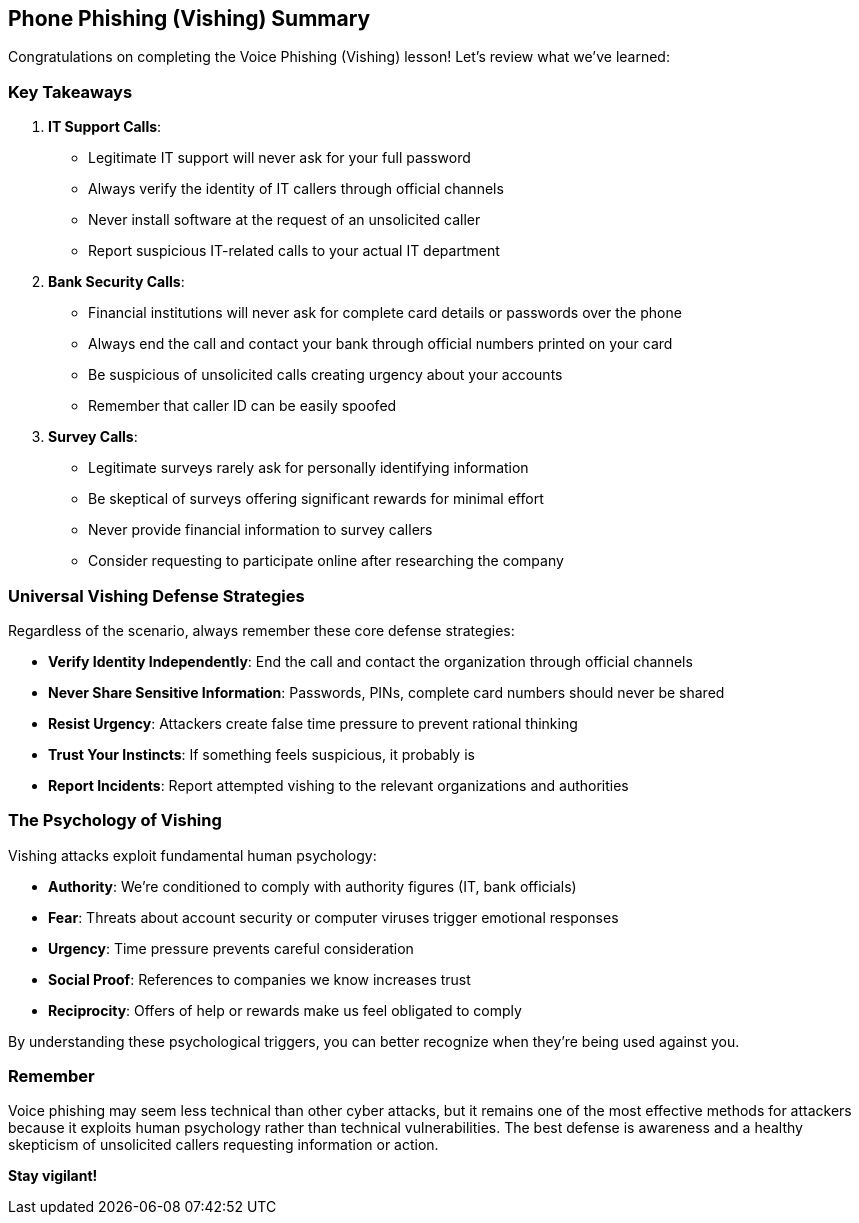 == Phone Phishing (Vishing) Summary

Congratulations on completing the Voice Phishing (Vishing) lesson! Let's review what we've learned:

=== Key Takeaways

1. *IT Support Calls*: 
   * Legitimate IT support will never ask for your full password
   * Always verify the identity of IT callers through official channels
   * Never install software at the request of an unsolicited caller
   * Report suspicious IT-related calls to your actual IT department

2. *Bank Security Calls*:
   * Financial institutions will never ask for complete card details or passwords over the phone
   * Always end the call and contact your bank through official numbers printed on your card
   * Be suspicious of unsolicited calls creating urgency about your accounts
   * Remember that caller ID can be easily spoofed

3. *Survey Calls*:
   * Legitimate surveys rarely ask for personally identifying information
   * Be skeptical of surveys offering significant rewards for minimal effort
   * Never provide financial information to survey callers
   * Consider requesting to participate online after researching the company

=== Universal Vishing Defense Strategies

Regardless of the scenario, always remember these core defense strategies:

* *Verify Identity Independently*: End the call and contact the organization through official channels
* *Never Share Sensitive Information*: Passwords, PINs, complete card numbers should never be shared
* *Resist Urgency*: Attackers create false time pressure to prevent rational thinking
* *Trust Your Instincts*: If something feels suspicious, it probably is
* *Report Incidents*: Report attempted vishing to the relevant organizations and authorities

=== The Psychology of Vishing

Vishing attacks exploit fundamental human psychology:

* *Authority*: We're conditioned to comply with authority figures (IT, bank officials)
* *Fear*: Threats about account security or computer viruses trigger emotional responses
* *Urgency*: Time pressure prevents careful consideration
* *Social Proof*: References to companies we know increases trust
* *Reciprocity*: Offers of help or rewards make us feel obligated to comply

By understanding these psychological triggers, you can better recognize when they're being used against you.

=== Remember

Voice phishing may seem less technical than other cyber attacks, but it remains one of the most effective methods for attackers because it exploits human psychology rather than technical vulnerabilities. The best defense is awareness and a healthy skepticism of unsolicited callers requesting information or action.

*Stay vigilant!* 
